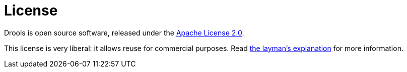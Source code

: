 = License
:jbake-description: Drools is open source, under the Apache License 2.0.
:jbake-type: normalBase
:showtitle:

Drools is open source software, released under the http://www.apache.org/licenses/LICENSE-2.0.html[Apache License 2.0].

This license is very liberal: it allows reuse for commercial purposes.
Read http://www.apache.org/foundation/licence-FAQ.html#WhatDoesItMEAN[the layman's explanation] for more information.

